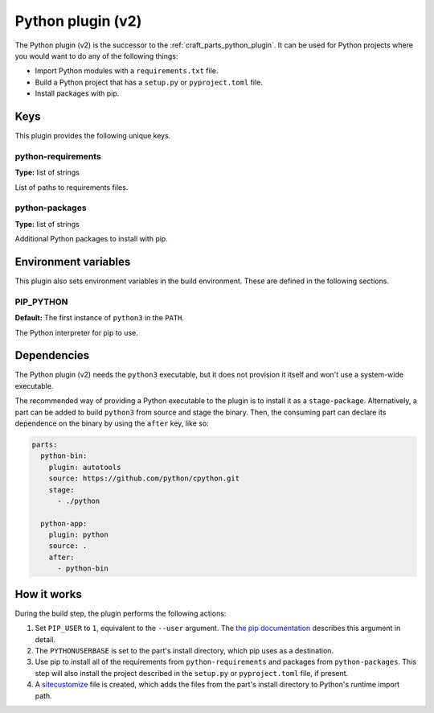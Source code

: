 .. _python_v2_plugin:

Python plugin (v2)
==================

The Python plugin (v2) is the successor to the :ref:`craft_parts_python_plugin`. It can
be used for Python projects where you would want to do any of the following things:

* Import Python modules with a ``requirements.txt`` file.
* Build a Python project that has a ``setup.py`` or ``pyproject.toml`` file.
* Install packages with pip.


.. _python_v2_plugin-keywords:

Keys
----

This plugin provides the following unique keys.


python-requirements
~~~~~~~~~~~~~~~~~~~

**Type:** list of strings

List of paths to requirements files.


python-packages
~~~~~~~~~~~~~~~

**Type:** list of strings

Additional Python packages to install with pip.


.. _python_plugin_v2-environment_variables:

Environment variables
---------------------

This plugin also sets environment variables in the build environment. These are defined
in the following sections.


PIP_PYTHON
~~~~~~~~~~

**Default:** The first instance of ``python3`` in the ``PATH``.

The Python interpreter for pip to use.


.. _python_plugin_v2-details-begin:

Dependencies
------------

The Python plugin (v2) needs the ``python3`` executable, but it does not provision it
itself and won't use a system-wide executable.

The recommended way of providing a Python executable to the plugin is to install it as a
``stage-package``. Alternatively, a part can be added to build ``python3`` from source
and stage the binary. Then, the consuming part can declare its dependence on the binary
by using the ``after`` key, like so:

.. code-block:: yaml

    parts:
      python-bin:
        plugin: autotools
        source: https://github.com/python/cpython.git
        stage:
          - ./python

      python-app:
        plugin: python
        source: .
        after:
          - python-bin

.. _python_plugin_v2-details-end:


How it works
------------

During the build step, the plugin performs the following actions:

#. Set ``PIP_USER`` to ``1``, equivalent to the ``--user`` argument. The `the pip
   documentation <https://pip.pypa.io/en/stable/cli/pip_install/#install-user>`_
   describes this argument in detail.
#. The ``PYTHONUSERBASE`` is set to the part's install directory, which pip uses as a
   destination.
#. Use pip to install all of the requirements from ``python-requirements`` and packages
   from ``python-packages``. This step will also install the project described in the
   ``setup.py`` or ``pyproject.toml`` file, if present.
#. A `sitecustomize <https://docs.python.org/3/library/site.html>`_ file is created,
   which adds the files from the part's install directory to Python's runtime import
   path.
